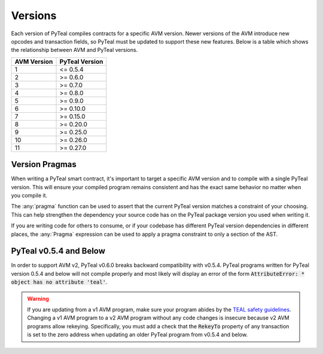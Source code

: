 .. _versions:

Versions
=============

Each version of PyTeal compiles contracts for a specific AVM version. Newer versions of the AVM
introduce new opcodes and transaction fields, so PyTeal must be updated to support these new
features. Below is a table which shows the relationship between AVM and PyTeal versions.

============ ==============
AVM Version  PyTeal Version
============ ==============
1            <= 0.5.4
2            >= 0.6.0
3            >= 0.7.0
4            >= 0.8.0
5            >= 0.9.0
6            >= 0.10.0
7            >= 0.15.0
8            >= 0.20.0
9            >= 0.25.0
10           >= 0.26.0
11           >= 0.27.0
============ ==============

.. _version pragmas:

Version Pragmas
----------------

When writing a PyTeal smart contract, it's important to target a specific AVM version and to compile
with a single PyTeal version. This will ensure your compiled program remains consistent and has the
exact same behavior no matter when you compile it.

The :any:`pragma` function can be used to assert that the current PyTeal version matches a constraint
of your choosing. This can help strengthen the dependency your source code has on the PyTeal package
version you used when writing it.

If you are writing code for others to consume, or if your codebase has different PyTeal version
dependencies in different places, the :any:`Pragma` expression can be used to apply a pragma
constraint to only a section of the AST.

PyTeal v0.5.4 and Below
-----------------------

In order to support AVM v2, PyTeal v0.6.0 breaks backward compatibility with v0.5.4. PyTeal
programs written for PyTeal version 0.5.4 and below will not compile properly and most likely will
display an error of the form :code:`AttributeError: * object has no attribute 'teal'`.

.. warning::
    If you are updating from a v1 AVM program, make
    sure your program abides by the `TEAL safety guidelines <https://developer.algorand.org/docs/reference/teal/guidelines/>`_.
    Changing a v1 AVM program to a v2 AVM program without any code changes is insecure because v2
    AVM programs allow rekeying. Specifically, you must add a check that the :code:`RekeyTo` property
    of any transaction is set to the zero address when updating an older PyTeal program from v0.5.4 and
    below.
